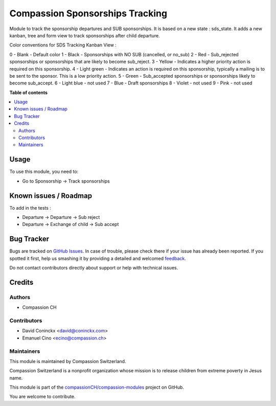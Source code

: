 ================================
Compassion Sponsorships Tracking
================================

.. !!!!!!!!!!!!!!!!!!!!!!!!!!!!!!!!!!!!!!!!!!!!!!!!!!!!
   !! This file is generated by oca-gen-addon-readme !!
   !! changes will be overwritten.                   !!
   !!!!!!!!!!!!!!!!!!!!!!!!!!!!!!!!!!!!!!!!!!!!!!!!!!!!

.. |badge1| image:: https://img.shields.io/badge/maturity-Beta-yellow.png
    :target: https://odoo-community.org/page/development-status
    :alt: Beta
.. |badge2| image:: https://img.shields.io/badge/licence-AGPL--3-blue.png
    :target: http://www.gnu.org/licenses/agpl-3.0-standalone.html
    :alt: License: AGPL-3
.. |badge3| image:: https://img.shields.io/badge/github-compassionCH%2Fcompassion--modules-lightgray.png?logo=github
    :target: https://github.com/compassionCH/compassion-modules/tree/11.0/sponsorship_tracking
    :alt: compassionCH/compassion-modules

|badge1| |badge2| |badge3| 

Module to track the sponsorship departures and SUB sponsorships.
It is based on a new state : sds_state.
It adds a new kanban, tree and form view to track sponsorships after child departure.

Color conventions for SDS Tracking Kanban View :

0 - Blank - Default color
1 - Black - Sponsorships with NO SUB (cancelled, or no_sub)
2 - Red - Sub_rejected sponsorships or sponsorships that are likely to become sub_reject.
3 - Yellow - Indicates a higher priority action is required on this sponsorship.
4 - Light green - Indicates an action is required on this sponsorship, typically a mailing is to be sent to the sponsor. This is a low priority action.
5 - Green - Sub_accepted sponsorships or sponsorships likely to become sub_accept.
6 - Light blue - not used
7 - Blue - Draft sponsorships
8 - Violet - not used
9 - Pink - not used

**Table of contents**

.. contents::
   :local:

Usage
=====

To use this module, you need to:

* Go to Sponsorship -> Track sponsorships

Known issues / Roadmap
======================

To add in the tests :

* Departure -> Departure -> Sub reject
* Departure -> Exchange of child -> Sub accept

Bug Tracker
===========

Bugs are tracked on `GitHub Issues <https://github.com/compassionCH/compassion-modules/issues>`_.
In case of trouble, please check there if your issue has already been reported.
If you spotted it first, help us smashing it by providing a detailed and welcomed
`feedback <https://github.com/compassionCH/compassion-modules/issues/new?body=module:%20sponsorship_tracking%0Aversion:%2011.0%0A%0A**Steps%20to%20reproduce**%0A-%20...%0A%0A**Current%20behavior**%0A%0A**Expected%20behavior**>`_.

Do not contact contributors directly about support or help with technical issues.

Credits
=======

Authors
~~~~~~~

* Compassion CH

Contributors
~~~~~~~~~~~~

* David Coninckx <david@coninckx.com>
* Emanuel Cino <ecino@compassion.ch>

Maintainers
~~~~~~~~~~~

This module is maintained by Compassion Switzerland.

.. image:: https://upload.wikimedia.org/wikipedia/en/8/83/CompassionInternationalLogo.png
   :alt: Compassion Switzerland
   :target: https://www.compassion.ch

Compassion Switzerland is a nonprofit organization whose
mission is to release children from extreme poverty in Jesus name.

This module is part of the `compassionCH/compassion-modules <https://github.com/compassionCH/compassion-modules/tree/11.0/sponsorship_tracking>`_ project on GitHub.

You are welcome to contribute.
